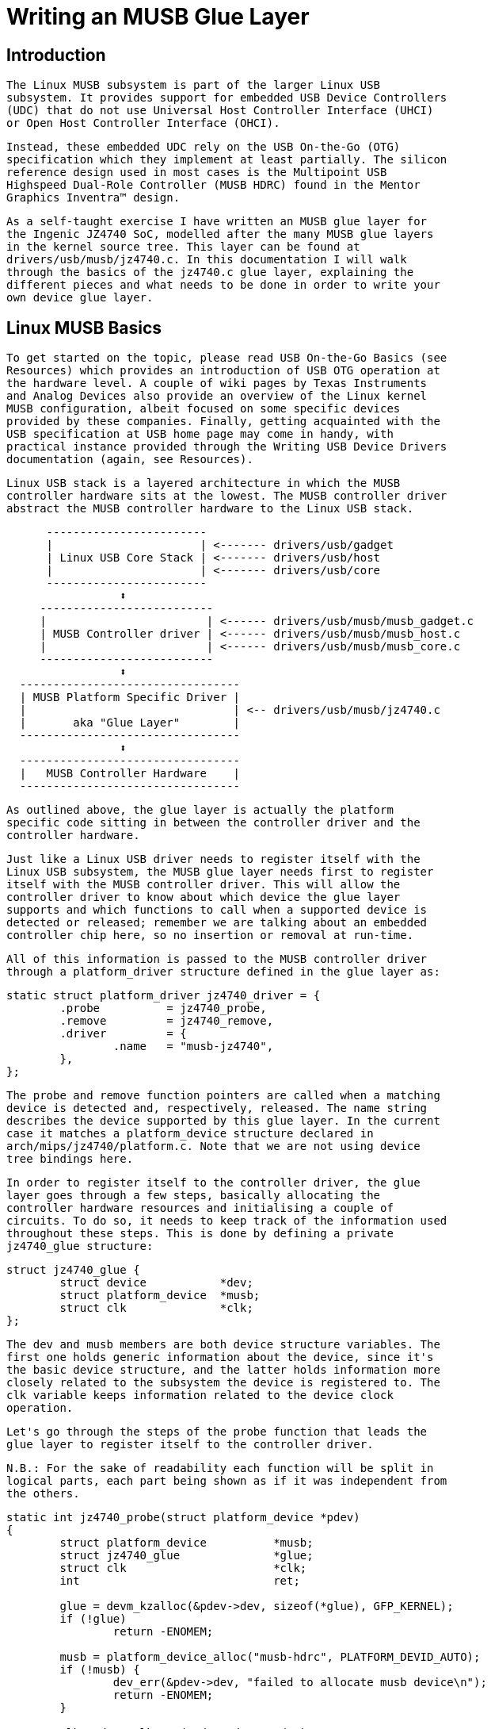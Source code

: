 = Writing an MUSB Glue Layer

[[introduction]]

== Introduction


      The Linux MUSB subsystem is part of the larger Linux USB
      subsystem. It provides support for embedded USB Device Controllers
      (UDC) that do not use Universal Host Controller Interface (UHCI)
      or Open Host Controller Interface (OHCI).
    


      Instead, these embedded UDC rely on the USB On-the-Go (OTG)
      specification which they implement at least partially. The silicon
      reference design used in most cases is the Multipoint USB
      Highspeed Dual-Role Controller (MUSB HDRC) found in the Mentor
      Graphics Inventra™ design.
    


      As a self-taught exercise I have written an MUSB glue layer for
      the Ingenic JZ4740 SoC, modelled after the many MUSB glue layers
      in the kernel source tree. This layer can be found at
      drivers/usb/musb/jz4740.c. In this documentation I will walk
      through the basics of the jz4740.c glue layer, explaining the
      different pieces and what needs to be done in order to write your
      own device glue layer.
    

[[linux-musb-basics]]

== Linux MUSB Basics


      To get started on the topic, please read USB On-the-Go Basics (see
      Resources) which provides an introduction of USB OTG operation at
      the hardware level. A couple of wiki pages by Texas Instruments
      and Analog Devices also provide an overview of the Linux kernel
      MUSB configuration, albeit focused on some specific devices
      provided by these companies. Finally, getting acquainted with the
      USB specification at USB home page may come in handy, with
      practical instance provided through the Writing USB Device Drivers
      documentation (again, see Resources).
    


      Linux USB stack is a layered architecture in which the MUSB
      controller hardware sits at the lowest. The MUSB controller driver
      abstract the MUSB controller hardware to the Linux USB stack.
    


[listing]
....

      ------------------------
      |                      | <------- drivers/usb/gadget
      | Linux USB Core Stack | <------- drivers/usb/host
      |                      | <------- drivers/usb/core
      ------------------------
                 ⬍
     --------------------------
     |                        | <------ drivers/usb/musb/musb_gadget.c
     | MUSB Controller driver | <------ drivers/usb/musb/musb_host.c
     |                        | <------ drivers/usb/musb/musb_core.c
     --------------------------
                 ⬍
  ---------------------------------
  | MUSB Platform Specific Driver |
  |                               | <-- drivers/usb/musb/jz4740.c
  |       aka "Glue Layer"        |
  ---------------------------------
                 ⬍
  ---------------------------------
  |   MUSB Controller Hardware    |
  ---------------------------------
    
....


      As outlined above, the glue layer is actually the platform
      specific code sitting in between the controller driver and the
      controller hardware.
    


      Just like a Linux USB driver needs to register itself with the
      Linux USB subsystem, the MUSB glue layer needs first to register
      itself with the MUSB controller driver. This will allow the
      controller driver to know about which device the glue layer
      supports and which functions to call when a supported device is
      detected or released; remember we are talking about an embedded
      controller chip here, so no insertion or removal at run-time.
    


      All of this information is passed to the MUSB controller driver
      through a platform_driver structure defined in the glue layer as:
    


----

static struct platform_driver jz4740_driver = {
	.probe		= jz4740_probe,
	.remove		= jz4740_remove,
	.driver		= {
		.name	= "musb-jz4740",
	},
};
    
----


      The probe and remove function pointers are called when a matching
      device is detected and, respectively, released. The name string
      describes the device supported by this glue layer. In the current
      case it matches a platform_device structure declared in
      arch/mips/jz4740/platform.c. Note that we are not using device
      tree bindings here.
    


      In order to register itself to the controller driver, the glue
      layer goes through a few steps, basically allocating the
      controller hardware resources and initialising a couple of
      circuits. To do so, it needs to keep track of the information used
      throughout these steps. This is done by defining a private
      jz4740_glue structure:
    


----

struct jz4740_glue {
	struct device           *dev;
	struct platform_device  *musb;
	struct clk		*clk;
};
    
----


      The dev and musb members are both device structure variables. The
      first one holds generic information about the device, since it's
      the basic device structure, and the latter holds information more
      closely related to the subsystem the device is registered to. The
      clk variable keeps information related to the device clock
      operation.
    


      Let's go through the steps of the probe function that leads the
      glue layer to register itself to the controller driver.
    


      N.B.: For the sake of readability each function will be split in
      logical parts, each part being shown as if it was independent from
      the others.
    


----

static int jz4740_probe(struct platform_device *pdev)
{
	struct platform_device		*musb;
	struct jz4740_glue		*glue;
	struct clk                      *clk;
	int				ret;

	glue = devm_kzalloc(&pdev->dev, sizeof(*glue), GFP_KERNEL);
	if (!glue)
		return -ENOMEM;

	musb = platform_device_alloc("musb-hdrc", PLATFORM_DEVID_AUTO);
	if (!musb) {
		dev_err(&pdev->dev, "failed to allocate musb device\n");
		return -ENOMEM;
	}

	clk = devm_clk_get(&pdev->dev, "udc");
	if (IS_ERR(clk)) {
		dev_err(&pdev->dev, "failed to get clock\n");
		ret = PTR_ERR(clk);
		goto err_platform_device_put;
	}

	ret = clk_prepare_enable(clk);
	if (ret) {
		dev_err(&pdev->dev, "failed to enable clock\n");
		goto err_platform_device_put;
	}

	musb->dev.parent		= &pdev->dev;

	glue->dev			= &pdev->dev;
	glue->musb			= musb;
	glue->clk			= clk;

	return 0;

err_platform_device_put:
	platform_device_put(musb);
	return ret;
}
    
----


      The first few lines of the probe function allocate and assign the
      glue, musb and clk variables. The GFP_KERNEL flag (line 8) allows
      the allocation process to sleep and wait for memory, thus being
      usable in a blocking situation. The PLATFORM_DEVID_AUTO flag (line
      12) allows automatic allocation and management of device IDs in
      order to avoid device namespace collisions with explicit IDs. With
      devm_clk_get() (line 18) the glue layer allocates the clock -- the
      +$$devm_$$+ prefix indicates that clk_get() is
      managed: it automatically frees the allocated clock resource data
      when the device is released -- and enable it.
    


      Then comes the registration steps:
    


----

static int jz4740_probe(struct platform_device *pdev)
{
	struct musb_hdrc_platform_data	*pdata = &jz4740_musb_platform_data;

	pdata->platform_ops		= &jz4740_musb_ops;

	platform_set_drvdata(pdev, glue);

	ret = platform_device_add_resources(musb, pdev->resource,
					    pdev->num_resources);
	if (ret) {
		dev_err(&pdev->dev, "failed to add resources\n");
		goto err_clk_disable;
	}

	ret = platform_device_add_data(musb, pdata, sizeof(*pdata));
	if (ret) {
		dev_err(&pdev->dev, "failed to add platform_data\n");
		goto err_clk_disable;
	}

	return 0;

err_clk_disable:
	clk_disable_unprepare(clk);
err_platform_device_put:
	platform_device_put(musb);
	return ret;
}
    
----


      The first step is to pass the device data privately held by the
      glue layer on to the controller driver through
      platform_set_drvdata() (line 7). Next is passing on the device
      resources information, also privately held at that point, through
      platform_device_add_resources() (line 9).
    


      Finally comes passing on the platform specific data to the
      controller driver (line 16). Platform data will be discussed in
      <<device-platform-data,Chapter 4>>, but here
      we are looking at the platform_ops function pointer (line 5) in
      musb_hdrc_platform_data structure (line 3).  This function
      pointer allows the MUSB controller driver to know which function
      to call for device operation:
    


----

static const struct musb_platform_ops jz4740_musb_ops = {
	.init		= jz4740_musb_init,
	.exit		= jz4740_musb_exit,
};
    
----


      Here we have the minimal case where only init and exit functions
      are called by the controller driver when needed. Fact is the
      JZ4740 MUSB controller is a basic controller, lacking some
      features found in other controllers, otherwise we may also have
      pointers to a few other functions like a power management function
      or a function to switch between OTG and non-OTG modes, for
      instance.
    


      At that point of the registration process, the controller driver
      actually calls the init function:
    


----

static int jz4740_musb_init(struct musb *musb)
{
	musb->xceiv = usb_get_phy(USB_PHY_TYPE_USB2);
	if (!musb->xceiv) {
		pr_err("HS UDC: no transceiver configured\n");
		return -ENODEV;
	}

	/* Silicon does not implement ConfigData register.
	 * Set dyn_fifo to avoid reading EP config from hardware.
	 */
	musb->dyn_fifo = true;

	musb->isr = jz4740_musb_interrupt;

	return 0;
}
    
----


      The goal of jz4740_musb_init() is to get hold of the transceiver
      driver data of the MUSB controller hardware and pass it on to the
      MUSB controller driver, as usual. The transceiver is the circuitry
      inside the controller hardware responsible for sending/receiving
      the USB data. Since it is an implementation of the physical layer
      of the OSI model, the transceiver is also referred to as PHY.
    


      Getting hold of the MUSB PHY driver data is done with
      usb_get_phy() which returns a pointer to the structure
      containing the driver instance data. The next couple of
      instructions (line 12 and 14) are used as a quirk and to setup
      IRQ handling respectively. Quirks and IRQ handling will be
      discussed later in <<device-quirks,Chapter
      5>> and <<handling-irqs,Chapter 3>>.
    


----

static int jz4740_musb_exit(struct musb *musb)
{
	usb_put_phy(musb->xceiv);

	return 0;
}
    
----


      Acting as the counterpart of init, the exit function releases the
      MUSB PHY driver when the controller hardware itself is about to be
      released.
    


      Again, note that init and exit are fairly simple in this case due
      to the basic set of features of the JZ4740 controller hardware.
      When writing an musb glue layer for a more complex controller
      hardware, you might need to take care of more processing in those
      two functions.
    


      Returning from the init function, the MUSB controller driver jumps
      back into the probe function:
    


----

static int jz4740_probe(struct platform_device *pdev)
{
	ret = platform_device_add(musb);
	if (ret) {
		dev_err(&pdev->dev, "failed to register musb device\n");
		goto err_clk_disable;
	}

	return 0;

err_clk_disable:
	clk_disable_unprepare(clk);
err_platform_device_put:
	platform_device_put(musb);
	return ret;
}
    
----


      This is the last part of the device registration process where the
      glue layer adds the controller hardware device to Linux kernel
      device hierarchy: at this stage, all known information about the
      device is passed on to the Linux USB core stack.
    


----

static int jz4740_remove(struct platform_device *pdev)
{
	struct jz4740_glue	*glue = platform_get_drvdata(pdev);

	platform_device_unregister(glue->musb);
	clk_disable_unprepare(glue->clk);

	return 0;
}
    
----


      Acting as the counterpart of probe, the remove function unregister
      the MUSB controller hardware (line 5) and disable the clock (line
      6), allowing it to be gated.
    

[[handling-irqs]]

== Handling IRQs


      Additionally to the MUSB controller hardware basic setup and
      registration, the glue layer is also responsible for handling the
      IRQs:
    


----

static irqreturn_t jz4740_musb_interrupt(int irq, void *__hci)
{
	unsigned long   flags;
	irqreturn_t     retval = IRQ_NONE;
	struct musb     *musb = __hci;

	spin_lock_irqsave(&musb->lock, flags);

	musb->int_usb = musb_readb(musb->mregs, MUSB_INTRUSB);
	musb->int_tx = musb_readw(musb->mregs, MUSB_INTRTX);
	musb->int_rx = musb_readw(musb->mregs, MUSB_INTRRX);

	/*
	 * The controller is gadget only, the state of the host mode IRQ bits is
	 * undefined. Mask them to make sure that the musb driver core will
	 * never see them set
	 */
	musb->int_usb &= MUSB_INTR_SUSPEND | MUSB_INTR_RESUME |
	    MUSB_INTR_RESET | MUSB_INTR_SOF;

	if (musb->int_usb || musb->int_tx || musb->int_rx)
		retval = musb_interrupt(musb);

	spin_unlock_irqrestore(&musb->lock, flags);

	return retval;
}
    
----


      Here the glue layer mostly has to read the relevant hardware
      registers and pass their values on to the controller driver which
      will handle the actual event that triggered the IRQ.
    


      The interrupt handler critical section is protected by the
      spin_lock_irqsave() and counterpart spin_unlock_irqrestore()
      functions (line 7 and 24 respectively), which prevent the
      interrupt handler code to be run by two different threads at the
      same time.
    


      Then the relevant interrupt registers are read (line 9 to 11):
    


* 
          MUSB_INTRUSB: indicates which USB interrupts are currently
          active,
        


* 
          MUSB_INTRTX: indicates which of the interrupts for TX
          endpoints are currently active,
        


* 
          MUSB_INTRRX: indicates which of the interrupts for TX
          endpoints are currently active.
        


      Note that musb_readb() is used to read 8-bit registers at most,
      while musb_readw() allows us to read at most 16-bit registers.
      There are other functions that can be used depending on the size
      of your device registers. See musb_io.h for more information.
    


      Instruction on line 18 is another quirk specific to the JZ4740
      USB device controller, which will be discussed later in <<device-quirks,Chapter 5>>.
    


      The glue layer still needs to register the IRQ handler though.
      Remember the instruction on line 14 of the init function:
    


----

static int jz4740_musb_init(struct musb *musb)
{
	musb->isr = jz4740_musb_interrupt;

	return 0;
}
    
----


      This instruction sets a pointer to the glue layer IRQ handler
      function, in order for the controller hardware to call the handler
      back when an IRQ comes from the controller hardware. The interrupt
      handler is now implemented and registered.
    

[[device-platform-data]]

== Device Platform Data


      In order to write an MUSB glue layer, you need to have some data
      describing the hardware capabilities of your controller hardware,
      which is called the platform data.
    


      Platform data is specific to your hardware, though it may cover a
      broad range of devices, and is generally found somewhere in the
      arch/ directory, depending on your device architecture.
    


      For instance, platform data for the JZ4740 SoC is found in
      arch/mips/jz4740/platform.c. In the platform.c file each device of
      the JZ4740 SoC is described through a set of structures.
    


      Here is the part of arch/mips/jz4740/platform.c that covers the
      USB Device Controller (UDC):
    


----

/* USB Device Controller */
struct platform_device jz4740_udc_xceiv_device = {
	.name = "usb_phy_gen_xceiv",
	.id   = 0,
};

static struct resource jz4740_udc_resources[] = {
	[0] = {
		.start = JZ4740_UDC_BASE_ADDR,
		.end   = JZ4740_UDC_BASE_ADDR + 0x10000 - 1,
		.flags = IORESOURCE_MEM,
	},
	[1] = {
		.start = JZ4740_IRQ_UDC,
		.end   = JZ4740_IRQ_UDC,
		.flags = IORESOURCE_IRQ,
		.name  = "mc",
	},
};

struct platform_device jz4740_udc_device = {
	.name = "musb-jz4740",
	.id   = -1,
	.dev  = {
		.dma_mask          = &jz4740_udc_device.dev.coherent_dma_mask,
		.coherent_dma_mask = DMA_BIT_MASK(32),
	},
	.num_resources = ARRAY_SIZE(jz4740_udc_resources),
	.resource      = jz4740_udc_resources,
};
    
----


      The jz4740_udc_xceiv_device platform device structure (line 2)
      describes the UDC transceiver with a name and id number.
    


      At the time of this writing, note that
      "usb_phy_gen_xceiv" is the specific name to be used for
      all transceivers that are either built-in with reference USB IP or
      autonomous and doesn't require any PHY programming. You will need
      to set CONFIG_NOP_USB_XCEIV=y in the kernel configuration to make
      use of the corresponding transceiver driver. The id field could be
      set to -1 (equivalent to PLATFORM_DEVID_NONE), -2 (equivalent to
      PLATFORM_DEVID_AUTO) or start with 0 for the first device of this
      kind if we want a specific id number.
    


      The jz4740_udc_resources resource structure (line 7) defines the
      UDC registers base addresses.
    


      The first array (line 9 to 11) defines the UDC registers base
      memory addresses: start points to the first register memory
      address, end points to the last register memory address and the
      flags member defines the type of resource we are dealing with. So
      IORESOURCE_MEM is used to define the registers memory addresses.
      The second array (line 14 to 17) defines the UDC IRQ registers
      addresses. Since there is only one IRQ register available for the
      JZ4740 UDC, start and end point at the same address. The
      IORESOURCE_IRQ flag tells that we are dealing with IRQ resources,
      and the name "mc" is in fact hard-coded in the MUSB core
      in order for the controller driver to retrieve this IRQ resource
      by querying it by its name.
    


      Finally, the jz4740_udc_device platform device structure (line 21)
      describes the UDC itself.
    


      The "musb-jz4740" name (line 22) defines the MUSB
      driver that is used for this device; remember this is in fact
      the name that we used in the jz4740_driver platform driver
      structure in <<linux-musb-basics,Chapter
      2>>. The id field (line 23) is set to -1 (equivalent to
      PLATFORM_DEVID_NONE) since we do not need an id for the device:
      the MUSB controller driver was already set to allocate an
      automatic id in <<linux-musb-basics,Chapter
      2>>. In the dev field we care for DMA related information
      here. The dma_mask field (line 25) defines the width of the DMA
      mask that is going to be used, and coherent_dma_mask (line 26)
      has the same purpose but for the alloc_coherent DMA mappings: in
      both cases we are using a 32 bits mask. Then the resource field
      (line 29) is simply a pointer to the resource structure defined
      before, while the num_resources field (line 28) keeps track of
      the number of arrays defined in the resource structure (in this
      case there were two resource arrays defined before).
    


      With this quick overview of the UDC platform data at the arch/
      level now done, let's get back to the MUSB glue layer specific
      platform data in drivers/usb/musb/jz4740.c:
    


----

static struct musb_hdrc_config jz4740_musb_config = {
	/* Silicon does not implement USB OTG. */
	.multipoint = 0,
	/* Max EPs scanned, driver will decide which EP can be used. */
	.num_eps    = 4,
	/* RAMbits needed to configure EPs from table */
	.ram_bits   = 9,
	.fifo_cfg = jz4740_musb_fifo_cfg,
	.fifo_cfg_size = ARRAY_SIZE(jz4740_musb_fifo_cfg),
};

static struct musb_hdrc_platform_data jz4740_musb_platform_data = {
	.mode   = MUSB_PERIPHERAL,
	.config = &jz4740_musb_config,
};
    
----


      First the glue layer configures some aspects of the controller
      driver operation related to the controller hardware specifics.
      This is done through the jz4740_musb_config musb_hdrc_config
      structure.
    


      Defining the OTG capability of the controller hardware, the
      multipoint member (line 3) is set to 0 (equivalent to false)
      since the JZ4740 UDC is not OTG compatible. Then num_eps (line
      5) defines the number of USB endpoints of the controller
      hardware, including endpoint 0: here we have 3 endpoints +
      endpoint 0. Next is ram_bits (line 7) which is the width of the
      RAM address bus for the MUSB controller hardware. This
      information is needed when the controller driver cannot
      automatically configure endpoints by reading the relevant
      controller hardware registers. This issue will be discussed when
      we get to device quirks in <<device-quirks,Chapter
      5>>. Last two fields (line 8 and 9) are also about device
      quirks: fifo_cfg points to the USB endpoints configuration table
      and fifo_cfg_size keeps track of the size of the number of
      entries in that configuration table. More on that later in <<device-quirks,Chapter 5>>.
    


      Then this configuration is embedded inside
      jz4740_musb_platform_data musb_hdrc_platform_data structure (line
      11): config is a pointer to the configuration structure itself,
      and mode tells the controller driver if the controller hardware
      may be used as MUSB_HOST only, MUSB_PERIPHERAL only or MUSB_OTG
      which is a dual mode.
    


      Remember that jz4740_musb_platform_data is then used to convey
      platform data information as we have seen in the probe function
      in <<linux-musb-basics,Chapter 2>>
    

[[device-quirks]]

== Device Quirks


      Completing the platform data specific to your device, you may also
      need to write some code in the glue layer to work around some
      device specific limitations. These quirks may be due to some
      hardware bugs, or simply be the result of an incomplete
      implementation of the USB On-the-Go specification.
    


      The JZ4740 UDC exhibits such quirks, some of which we will discuss
      here for the sake of insight even though these might not be found
      in the controller hardware you are working on.
    


      Let's get back to the init function first:
    


----

static int jz4740_musb_init(struct musb *musb)
{
	musb->xceiv = usb_get_phy(USB_PHY_TYPE_USB2);
	if (!musb->xceiv) {
		pr_err("HS UDC: no transceiver configured\n");
		return -ENODEV;
	}

	/* Silicon does not implement ConfigData register.
	 * Set dyn_fifo to avoid reading EP config from hardware.
	 */
	musb->dyn_fifo = true;

	musb->isr = jz4740_musb_interrupt;

	return 0;
}
    
----


      Instruction on line 12 helps the MUSB controller driver to work
      around the fact that the controller hardware is missing registers
      that are used for USB endpoints configuration.
    


      Without these registers, the controller driver is unable to read
      the endpoints configuration from the hardware, so we use line 12
      instruction to bypass reading the configuration from silicon, and
      rely on a hard-coded table that describes the endpoints
      configuration instead:
    


----

static struct musb_fifo_cfg jz4740_musb_fifo_cfg[] = {
{ .hw_ep_num = 1, .style = FIFO_TX, .maxpacket = 512, },
{ .hw_ep_num = 1, .style = FIFO_RX, .maxpacket = 512, },
{ .hw_ep_num = 2, .style = FIFO_TX, .maxpacket = 64, },
};
    
----


      Looking at the configuration table above, we see that each
      endpoints is described by three fields: hw_ep_num is the endpoint
      number, style is its direction (either FIFO_TX for the controller
      driver to send packets in the controller hardware, or FIFO_RX to
      receive packets from hardware), and maxpacket defines the maximum
      size of each data packet that can be transmitted over that
      endpoint. Reading from the table, the controller driver knows that
      endpoint 1 can be used to send and receive USB data packets of 512
      bytes at once (this is in fact a bulk in/out endpoint), and
      endpoint 2 can be used to send data packets of 64 bytes at once
      (this is in fact an interrupt endpoint).
    


      Note that there is no information about endpoint 0 here: that one
      is implemented by default in every silicon design, with a
      predefined configuration according to the USB specification. For
      more examples of endpoint configuration tables, see musb_core.c.
    


      Let's now get back to the interrupt handler function:
    


----

static irqreturn_t jz4740_musb_interrupt(int irq, void *__hci)
{
	unsigned long   flags;
	irqreturn_t     retval = IRQ_NONE;
	struct musb     *musb = __hci;

	spin_lock_irqsave(&musb->lock, flags);

	musb->int_usb = musb_readb(musb->mregs, MUSB_INTRUSB);
	musb->int_tx = musb_readw(musb->mregs, MUSB_INTRTX);
	musb->int_rx = musb_readw(musb->mregs, MUSB_INTRRX);

	/*
	 * The controller is gadget only, the state of the host mode IRQ bits is
	 * undefined. Mask them to make sure that the musb driver core will
	 * never see them set
	 */
	musb->int_usb &= MUSB_INTR_SUSPEND | MUSB_INTR_RESUME |
	    MUSB_INTR_RESET | MUSB_INTR_SOF;

	if (musb->int_usb || musb->int_tx || musb->int_rx)
		retval = musb_interrupt(musb);

	spin_unlock_irqrestore(&musb->lock, flags);

	return retval;
}
    
----


      Instruction on line 18 above is a way for the controller driver to
      work around the fact that some interrupt bits used for USB host
      mode operation are missing in the MUSB_INTRUSB register, thus left
      in an undefined hardware state, since this MUSB controller
      hardware is used in peripheral mode only. As a consequence, the
      glue layer masks these missing bits out to avoid parasite
      interrupts by doing a logical AND operation between the value read
      from MUSB_INTRUSB and the bits that are actually implemented in
      the register.
    


      These are only a couple of the quirks found in the JZ4740 USB
      device controller. Some others were directly addressed in the MUSB
      core since the fixes were generic enough to provide a better
      handling of the issues for others controller hardware eventually.
    

[[conclusion]]

== Conclusion


      Writing a Linux MUSB glue layer should be a more accessible task,
      as this documentation tries to show the ins and outs of this
      exercise.
    


      The JZ4740 USB device controller being fairly simple, I hope its
      glue layer serves as a good example for the curious mind. Used
      with the current MUSB glue layers, this documentation should
      provide enough guidance to get started; should anything gets out
      of hand, the linux-usb mailing list archive is another helpful
      resource to browse through.
    

[[acknowledgements]]

== Acknowledgements


      Many thanks to Lars-Peter Clausen and Maarten ter Huurne for
      answering my questions while I was writing the JZ4740 glue layer
      and for helping me out getting the code in good shape.
    


      I would also like to thank the Qi-Hardware community at large for
      its cheerful guidance and support.
    

[[resources]]

== Resources


      USB Home Page:
      link:$$http://www.usb.org$$[http://www.usb.org]
    


      linux-usb Mailing List Archives:
      link:$$http://marc.info/?l=linux-usb$$[http://marc.info/?l=linux-usb]
    


      USB On-the-Go Basics:
      link:$$http://www.maximintegrated.com/app-notes/index.mvp/id/1822$$[http://www.maximintegrated.com/app-notes/index.mvp/id/1822]
    


      Writing USB Device Drivers:
      link:$$https://www.kernel.org/doc/htmldocs/writing_usb_driver/index.html$$[https://www.kernel.org/doc/htmldocs/writing_usb_driver/index.html]
    


      Texas Instruments USB Configuration Wiki Page:
      link:$$http://processors.wiki.ti.com/index.php/Usbgeneralpage$$[http://processors.wiki.ti.com/index.php/Usbgeneralpage]
    


      Analog Devices Blackfin MUSB Configuration:
      link:$$http://docs.blackfin.uclinux.org/doku.php?id=linux-kernel:drivers:musb$$[http://docs.blackfin.uclinux.org/doku.php?id=linux-kernel:drivers:musb]
    

